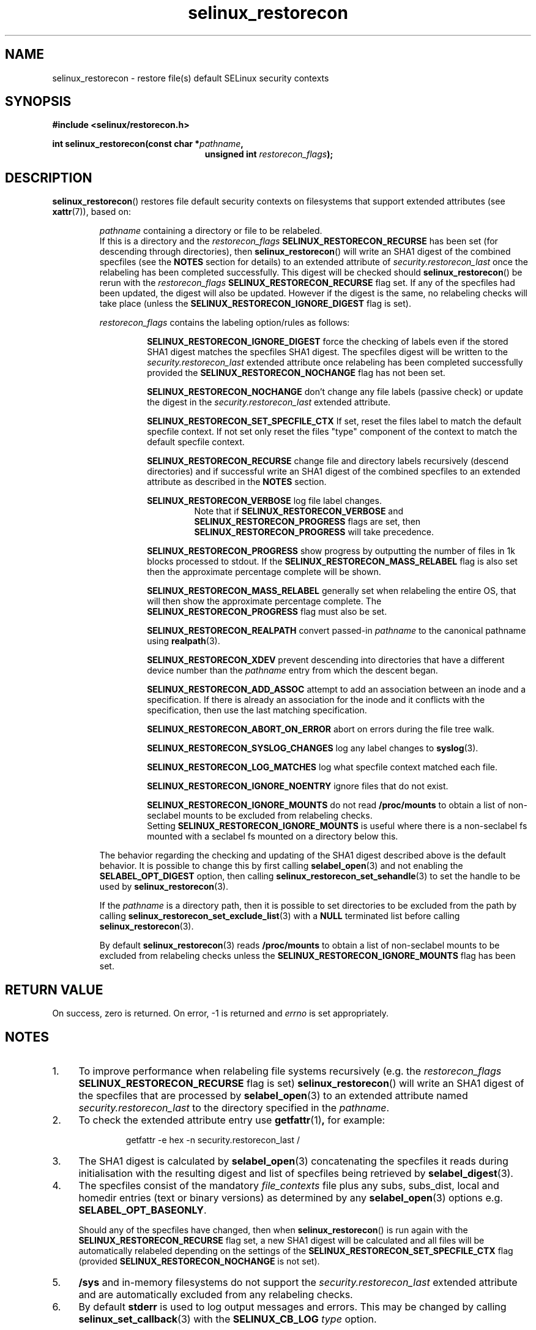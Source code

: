 .TH "selinux_restorecon" "3" "20 Oct 2015" "Security Enhanced Linux" "SELinux API documentation"

.SH "NAME"
selinux_restorecon \- restore file(s) default SELinux security contexts
.
.SH "SYNOPSIS"
.B #include <selinux/restorecon.h>
.sp
.BI "int selinux_restorecon(const char *" pathname ,
.in +\w'int selinux_restorecon('u
.br
.BI "unsigned int " restorecon_flags ");"
.in
.
.SH "DESCRIPTION"
.BR selinux_restorecon ()
restores file default security contexts on filesystems that support extended
attributes (see
.BR xattr (7)),
based on:
.sp
.RS
.IR pathname
containing a directory or file to be relabeled.
.br
If this is a directory and the
.IR restorecon_flags
.B SELINUX_RESTORECON_RECURSE
has been set (for descending through directories), then
.BR selinux_restorecon ()
will write an SHA1 digest of the combined specfiles (see the
.B NOTES
section for details) to an extended attribute of
.IR security.restorecon_last
once the relabeling has been completed successfully. This digest will be
checked should
.BR selinux_restorecon ()
be rerun
with the
.IR restorecon_flags
.B SELINUX_RESTORECON_RECURSE
flag set. If any of the specfiles had been updated, the digest
will also be updated. However if the digest is the same, no relabeling checks
will take place (unless the
.B SELINUX_RESTORECON_IGNORE_DIGEST
flag is set).
.sp
.IR restorecon_flags
contains the labeling option/rules as follows:
.sp
.RS
.sp
.B SELINUX_RESTORECON_IGNORE_DIGEST
force the checking of labels even if the stored SHA1 digest matches the
specfiles SHA1 digest. The specfiles digest will be written to the
.IR security.restorecon_last
extended attribute once relabeling has been completed successfully provided the
.B SELINUX_RESTORECON_NOCHANGE
flag has not been set.
.sp
.B SELINUX_RESTORECON_NOCHANGE
don't change any file labels (passive check) or update the digest in the
.IR security.restorecon_last
extended attribute.
.sp
.B SELINUX_RESTORECON_SET_SPECFILE_CTX
If set, reset the files label to match the default specfile context.
If not set only reset the files "type" component of the context to match the
default specfile context.
.sp
.B SELINUX_RESTORECON_RECURSE
change file and directory labels recursively (descend directories)
and if successful write an SHA1 digest of the combined specfiles to an
extended attribute as described in the
.B NOTES
section.
.sp
.B SELINUX_RESTORECON_VERBOSE
log file label changes.
.RS
Note that if
.B SELINUX_RESTORECON_VERBOSE
and
.B SELINUX_RESTORECON_PROGRESS
flags are set, then
.B SELINUX_RESTORECON_PROGRESS
will take precedence.
.RE
.sp
.B SELINUX_RESTORECON_PROGRESS
show progress by outputting the number of files in 1k blocks processed
to stdout. If the
.B SELINUX_RESTORECON_MASS_RELABEL
flag is also set then the approximate percentage complete will be shown.
.sp
.B SELINUX_RESTORECON_MASS_RELABEL
generally set when relabeling the entire OS, that will then show the
approximate percentage complete. The
.B SELINUX_RESTORECON_PROGRESS
flag must also be set.
.sp
.B SELINUX_RESTORECON_REALPATH
convert passed-in
.I pathname
to the canonical pathname using
.BR realpath (3).
.sp
.B SELINUX_RESTORECON_XDEV
prevent descending into directories that have a different device number than
the
.I pathname
entry from which the descent began.
.sp
.B SELINUX_RESTORECON_ADD_ASSOC
attempt to add an association between an inode and a specification. If there
is already an association for the inode and it conflicts with the
specification, then use the last matching specification.
.sp
.B SELINUX_RESTORECON_ABORT_ON_ERROR
abort on errors during the file tree walk.
.sp
.B SELINUX_RESTORECON_SYSLOG_CHANGES
log any label changes to
.BR syslog (3).
.sp
.B SELINUX_RESTORECON_LOG_MATCHES
log what specfile context matched each file.
.sp
.B SELINUX_RESTORECON_IGNORE_NOENTRY
ignore files that do not exist.
.sp
.B SELINUX_RESTORECON_IGNORE_MOUNTS
do not read
.B /proc/mounts
to obtain a list of non-seclabel mounts to be excluded from relabeling checks.
.br
Setting
.B SELINUX_RESTORECON_IGNORE_MOUNTS
is useful where there is a non-seclabel fs mounted with a seclabel fs mounted
on a directory below this.
.RE
.sp
The behavior regarding the checking and updating of the SHA1 digest described
above is the default behavior. It is possible to change this by first calling
.BR selabel_open (3)
and not enabling the
.B SELABEL_OPT_DIGEST
option, then calling
.BR selinux_restorecon_set_sehandle (3)
to set the handle to be used by
.BR selinux_restorecon (3).
.sp
If the
.I pathname
is a directory path, then it is possible to set directories to be excluded
from the path by calling
.BR selinux_restorecon_set_exclude_list (3)
with a
.B NULL
terminated list before calling
.BR selinux_restorecon (3).
.sp
By default
.BR selinux_restorecon (3)
reads
.B /proc/mounts
to obtain a list of non-seclabel mounts to be excluded from relabeling checks
unless the
.B SELINUX_RESTORECON_IGNORE_MOUNTS
flag has been set.
.RE
.
.SH "RETURN VALUE"
On success, zero is returned.  On error, \-1 is returned and
.I errno
is set appropriately.
.
.SH "NOTES"
.IP "1." 4
To improve performance when relabeling file systems recursively (e.g. the
.IR restorecon_flags
.B SELINUX_RESTORECON_RECURSE
flag is set)
.BR selinux_restorecon ()
will write an SHA1 digest of the specfiles that are processed by
.BR selabel_open (3)
to an extended attribute named
.IR security.restorecon_last
to the directory specified in the
.IR pathname .
.IP "2." 4
To check the extended attribute entry use
.BR getfattr (1) ,
for example:
.sp
.RS
.RS
getfattr -e hex -n security.restorecon_last /
.RE
.RE
.IP "3." 4
The SHA1 digest is calculated by
.BR selabel_open (3)
concatenating the specfiles it reads during initialisation with the
resulting digest and list of specfiles being retrieved by
.BR selabel_digest (3).
.IP "4." 4
The specfiles consist of the mandatory
.I file_contexts
file plus any subs, subs_dist, local and homedir entries (text or binary versions)
as determined by any
.BR selabel_open (3)
options e.g.
.BR SELABEL_OPT_BASEONLY .
.sp
Should any of the specfiles have changed, then when
.BR selinux_restorecon ()
is run again with the
.B SELINUX_RESTORECON_RECURSE
flag set, a new SHA1 digest will be calculated and all files will be automatically
relabeled depending on the settings of the
.B SELINUX_RESTORECON_SET_SPECFILE_CTX
flag (provided
.B SELINUX_RESTORECON_NOCHANGE
is not set).
.IP "5." 4
.B /sys
and in-memory filesystems do not support the
.IR security.restorecon_last
extended attribute and are automatically excluded from any relabeling checks.
.IP "6." 4
By default
.B stderr
is used to log output messages and errors. This may be changed by calling
.BR selinux_set_callback (3)
with the
.B SELINUX_CB_LOG
.I type
option.
.
.SH "SEE ALSO"
.BR selinux_restorecon_set_sehandle (3),
.br
.BR selinux_restorecon_default_handle (3),
.br
.BR selinux_restorecon_set_exclude_list (3),
.br
.BR selinux_restorecon_set_alt_rootpath (3),
.br
.BR selinux_restorecon_xattr (3),
.br
.BR selinux_set_callback (3)
